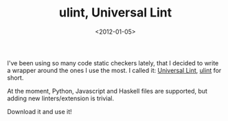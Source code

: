 #+TITLE: ulint, Universal Lint

#+DATE: <2012-01-05>

I've been using so many code static checkers lately, that I decided to write a wrapper around the ones I use the most. I called it: [[https://github.com/lbolla/ulint][Universal Lint]], [[https://github.com/lbolla/ulint][ulint]] for short.

At the moment, Python, Javascript and Haskell files are supported, but adding new linters/extension is trivial.

Download it and use it!
